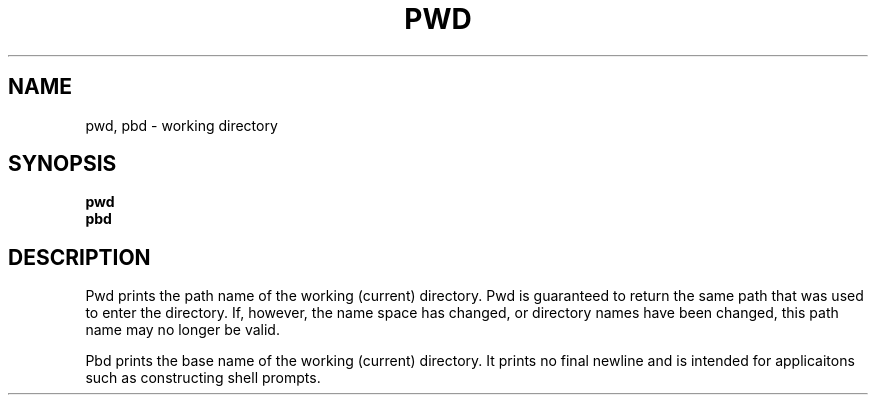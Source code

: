 .TH PWD 1
.SH NAME
pwd, pbd \- working directory
.SH SYNOPSIS
.B pwd
.br
.B pbd
.SH DESCRIPTION
Pwd prints the path name of the working (current) directory.
Pwd is guaranteed to return the same path that was used to enter the directory.
If, however, the name space has changed, or directory names have been changed,
this path name may no longer be valid.
.PP
Pbd prints the base name of the working (current) directory. It prints
no final newline and is intended for applicaitons such as constructing shell
prompts.


